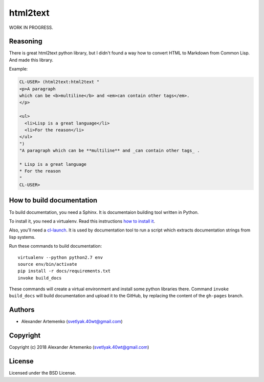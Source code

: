 =================
 html2text
=================

.. insert-your badges like that:

.. image:: https://travis-ci.org/40ants/html2text.svg?branch=master
    :target: https://travis-ci.org/40ants/html2text

.. Everything starting from this commit will be inserted into the
   index page of the HTML documentation.
.. include-from

WORK IN PROGRESS.

Reasoning
=========

There is great html2text python library, but I didn't found a way how to
convert HTML to Markdown from Common Lisp. And made this library.

Example:

.. code-block:: common-lisp-repl

   CL-USER> (html2text:html2text "
   <p>A paragraph
   which can be <b>multiline</b> and <em>can contain other tags</em>.
   </p>
   
   <ul>
     <li>Lisp is a great language</li>
     <li>For the reason</li>
   </ul>
   ")
   "A paragraph which can be **multiline** and _can contain other tags_ .
   
   * Lisp is a great language
   * For the reason
   "
   CL-USER> 


.. Everything after this comment will be omitted from HTML docs.
.. include-to

How to build documentation
==========================

To build documentation, you need a Sphinx. It is
documentaion building tool written in Python.

To install it, you need a virtualenv. Read
this instructions
`how to install it
<https://virtualenv.pypa.io/en/stable/installation/#installation>`_.

Also, you'll need a `cl-launch <http://www.cliki.net/CL-Launch>`_.
It is used by documentation tool to run a script which extracts
documentation strings from lisp systems.

Run these commands to build documentation::

  virtualenv --python python2.7 env
  source env/bin/activate
  pip install -r docs/requirements.txt
  invoke build_docs

These commands will create a virtual environment and
install some python libraries there. Command ``invoke build_docs``
will build documentation and upload it to the GitHub, by replacing
the content of the ``gh-pages`` branch.


Authors
=======

* Alexander Artemenko (svetlyak.40wt@gmail.com)

Copyright
=========

Copyright (c) 2018 Alexander Artemenko (svetlyak.40wt@gmail.com)

License
=======

Licensed under the BSD License.
